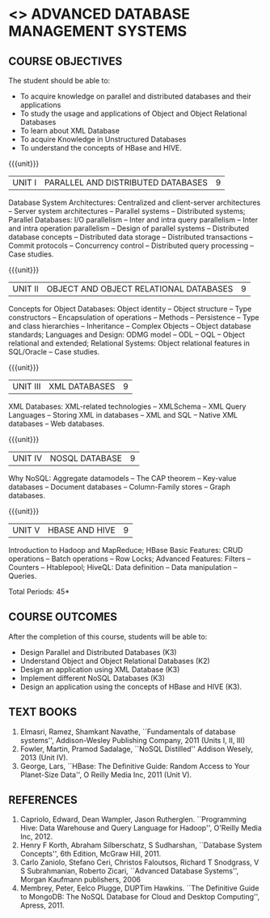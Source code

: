 * <<<PE102>>> ADVANCED DATABASE MANAGEMENT SYSTEMS
:properties:
:author: Ms. A. Beulah and Dr. P. Mirunalini
:end:

#+startup: showall
** CO PO MAPPING :noexport:
#+NAME: co-po-mapping
|                |    | PO1 | PO2 | PO3 | PO4 | PO5 | PO6 | PO7 | PO8 | PO9 | PO10 | PO11 | PO12 | PSO1 | PSO2 | PSO3 |
|                |    |  K3 |  K4 |  K5 |  K5 |  K6 |   - |   - |   - |   - |    - |    - |    - |   K5 |   K3 |   K6 |
| CO1            | K3 |   3 |   2 |   2 |   0 |   1 |   0 |   0 |   1 |   1 |    1 |    0 |    1 |    2 |    3 |    1 |
| CO2            | K2 |   3 |   2 |   2 |   0 |   1 |   0 |   0 |   1 |   1 |    1 |    0 |    1 |    2 |    3 |    1 |
| CO3            | K3 |   3 |   3 |   2 |   0 |   2 |   0 |   0 |   1 |   1 |    1 |    0 |    2 |    2 |    3 |    2 |
| CO4            | K3 |   3 |   2 |   2 |   0 |   1 |   0 |   0 |   1 |   1 |    1 |    0 |    1 |    2 |    3 |    1 |
| CO5            | K3 |   3 |   2 |   2 |   0 |   1 |   0 |   0 |   1 |   1 |    1 |    0 |    1 |    2 |    3 |    1 |
| Score          |    |  12 |   9 |   8 |   0 |   5 |   0 |   0 |   4 |   4 |    4 |    0 |    5 |    8 |   12 |    5 |
| Course Mapping |    |   3 |   2 |   2 |   0 |   2 |   0 |   0 |   1 |   1 |    1 |    0 |    2 |    2 |    3 |    2 |


{{{credits}}}
| L | T | P | C |
| 3 | 0 | 0 | 3 |

#+begin_comment
1. One professional elective was offered by AU-2017 "Advanced Topics on Databases".
2.No changes in the first and second units.The last unit of AU-2017 was puhed to 3rd unit.
The 4th and 5th units are new units.
3.Syllabus is different from M.E syllabus
4.Five course outcomes are specified and alligned with units.
5.Not Applicable.
#+end_comment

** COURSE OBJECTIVES
The student should be able to:
- To acquire knowledge on parallel and distributed databases and their applications 
- To study the usage and applications of Object and Object Relational Databases
- To learn about XML Database
- To acquire Knowledge in Unstructured Databases
- To understand the concepts of HBase and HIVE.

{{{unit}}}
|UNIT I |PARALLEL AND DISTRIBUTED DATABASES| 9 |
Database System Architectures: Centralized and client-server
architectures -- Server system architectures -- Parallel systems --
Distributed systems; Parallel Databases: I/O parallelism -- Inter and
intra query parallelism -- Inter and intra operation parallelism --
Design of parallel systems -- Distributed database concepts --
Distributed data storage -- Distributed transactions -- Commit
protocols -- Concurrency control -- Distributed query processing --
Case studies.

{{{unit}}}
|UNIT II | OBJECT AND OBJECT RELATIONAL DATABASES | 9 |
Concepts for Object Databases: Object identity -- Object structure --
Type constructors -- Encapsulation of operations -- Methods --
Persistence -- Type and class hierarchies -- Inheritance -- Complex
Objects -- Object database standards; Languages and Design: ODMG model
-- ODL -- OQL -- Object relational and extended; Relational Systems:
Object relational features in SQL/Oracle -- Case studies.

{{{unit}}}
|UNIT III | XML DATABASES | 9 |
XML Databases: XML-related technologies -- XMLSchema -- XML Query
Languages -- Storing XML in databases -- XML and SQL -- Native XML
databases -- Web databases.

{{{unit}}}
|UNIT IV | NOSQL DATABASE | 9 |
Why NoSQL: Aggregate datamodels -- The CAP theorem -- Key-value
databases -- Document databases -- Column-Family stores -- Graph
databases.

#+begin_comment
Newly added to meet industry requirements
#+end_comment

{{{unit}}}
|UNIT V | HBASE AND HIVE | 9 |
Introduction to Hadoop and MapReduce; HBase Basic Features: CRUD
 operations -- Batch operations -- Row Locks; Advanced Features:
 Filters -- Counters -- Htablepool; HiveQL: Data definition -- Data
 manipulation -- Queries.

#+begin_comment
Newly added to meet industry requirements
#+end_comment

\hfill *Total Periods: 45*

** COURSE OUTCOMES
After the completion of this course, students will be able to: 
- Design Parallel and Distributed Databases (K3)
- Understand Object and Object Relational Databases (K2)
- Design an application using XML Database (K3)
- Implement different NoSQL Databases (K3)
- Design an application using the concepts of HBase and HIVE (K3).

** TEXT BOOKS 
1. Elmasri, Ramez, Shamkant Navathe, ``Fundamentals of database
   systems'', Addison-Wesley Publishing Company, 2011 (Units I, II,
   III)
2. Fowler, Martin, Pramod Sadalage, ``NoSQL Distilled'' Addison
   Wesely, 2013 (Unit IV).
3. George, Lars, ``HBase: The Definitive Guide: Random Access to Your
   Planet-Size Data'', O Reilly Media Inc, 2011 (Unit V).

** REFERENCES
1. Capriolo, Edward, Dean Wampler, Jason Rutherglen. ``Programming
   Hive: Data Warehouse and Query Language for Hadoop'', O'Reilly
   Media Inc, 2012.
2. Henry F Korth, Abraham Silberschatz, S Sudharshan, ``Database
   System Concepts'', 6th Edition, McGraw Hill, 2011.
3. Carlo Zaniolo, Stefano Ceri, Christos Faloutsos, Richard T
   Snodgrass, V S Subrahmanian, Roberto Zicari, ``Advanced Database
   Systems'', Morgan Kaufmann publishers, 2006
4. Membrey, Peter, Eelco Plugge, DUPTim Hawkins. ``The Definitive
   Guide to MongoDB: The NoSQL Database for Cloud and Desktop
   Computing'', Apress, 2011.


